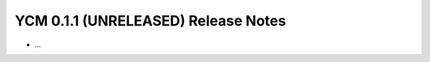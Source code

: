 YCM 0.1.1 (UNRELEASED) Release Notes
************************************

.. only:: html

  .. contents::

* ...
